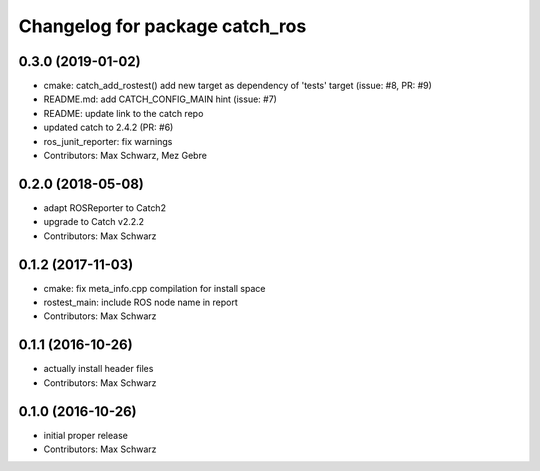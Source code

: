 ^^^^^^^^^^^^^^^^^^^^^^^^^^^^^^^
Changelog for package catch_ros
^^^^^^^^^^^^^^^^^^^^^^^^^^^^^^^

0.3.0 (2019-01-02)
------------------
* cmake: catch_add_rostest() add new target as dependency of 'tests' target
  (issue: #8, PR: #9)
* README.md: add CATCH_CONFIG_MAIN hint (issue: #7)
* README: update link to the catch repo
* updated catch to 2.4.2 (PR: #6)
* ros_junit_reporter: fix warnings
* Contributors: Max Schwarz, Mez Gebre

0.2.0 (2018-05-08)
------------------
* adapt ROSReporter to Catch2
* upgrade to Catch v2.2.2
* Contributors: Max Schwarz

0.1.2 (2017-11-03)
------------------
* cmake: fix meta_info.cpp compilation for install space
* rostest_main: include ROS node name in report
* Contributors: Max Schwarz

0.1.1 (2016-10-26)
------------------
* actually install header files
* Contributors: Max Schwarz

0.1.0 (2016-10-26)
------------------
* initial proper release
* Contributors: Max Schwarz

